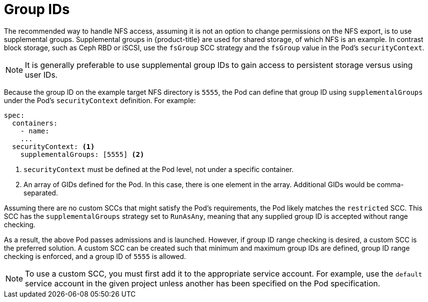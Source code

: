 // Module included in the following assemblies:
//
// * storage/persistent-storage/persistent-storage-nfs.adoc

= Group IDs

The recommended way to handle NFS access, assuming it is not an option to 
change permissions on the NFS export, is to use supplemental groups. 
Supplemental groups in {product-title} are used for shared storage, of 
which NFS is an example. In contrast block storage, such as Ceph RBD or 
iSCSI, use the `fsGroup` SCC strategy and  the `fsGroup` value in the 
Pod's `securityContext`.

[NOTE]
====
It is generally preferable to use supplemental group IDs to gain access to
persistent storage versus using user IDs. 
====

Because the group ID on the example target NFS directory
is `5555`, the Pod can define that group ID using `supplementalGroups`
under the Pod's `securityContext` definition. For example:

[source,yaml]
----
spec:
  containers:
    - name:
    ...
  securityContext: <1>
    supplementalGroups: [5555] <2>
----
<1> `securityContext` must be defined at the Pod level, not under a 
specific container.
<2> An array of GIDs defined for the Pod. In this case, there is 
one element in the array. Additional GIDs would be comma-separated.

Assuming there are no custom SCCs that might satisfy the Pod's 
requirements, the Pod likely matches the `restricted` SCC. This SCC has 
the `supplementalGroups` strategy set to `RunAsAny`, meaning that any 
supplied group ID is accepted without range checking.

As a result, the above Pod passes admissions and is launched. However,
if group ID range checking is desired, a custom SCC is the preferred 
solution. A custom SCC can be created such that minimum
and maximum group IDs are defined, group ID range checking is enforced, 
and a group ID of `5555` is allowed.

[NOTE]
====
To use a custom SCC, you must first add it to the appropriate service
account. For example, use the `default` service account in the given project
unless another has been specified on the Pod specification. 
====
